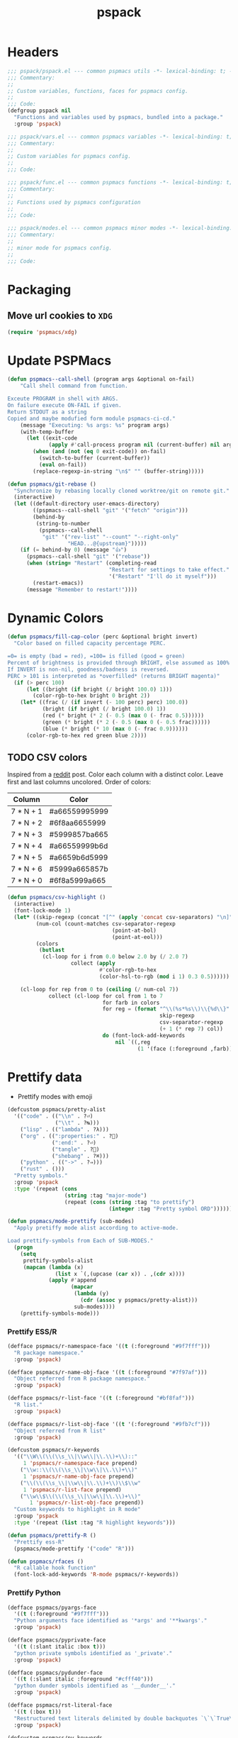 #+title: pspack
#+property: header-args :tangle t :mkdirp t :results no :eval never
#+OPTIONS: _:nil
#+auto_tangle: t

* Headers
#+begin_src emacs-lisp :tangle pspack.el
  ;;; pspack/pspack.el --- common pspmacs utils -*- lexical-binding: t; -*-
  ;;; Commentary:
  ;;
  ;; Custom variables, functions, faces for pspmacs config.
  ;;
  ;;; Code:
  (defgroup pspack nil
    "Functions and variables used by pspmacs, bundled into a package."
    :group 'pspack)
#+end_src

#+begin_src emacs-lisp :tangle vars.el
  ;;; pspack/vars.el --- common pspmacs variables -*- lexical-binding: t; -*-
  ;;; Commentary:
  ;;
  ;; Custom variables for pspmacs config.
  ;;
  ;;; Code:
#+end_src

#+begin_src emacs-lisp :tangle func.el
  ;;; pspack/func.el --- common pspmacs functions -*- lexical-binding: t; -*-
  ;;; Commentary:
  ;;
  ;; Functions used by pspmacs configuration
  ;;
  ;;; Code:
#+end_src

#+begin_src emacs-lisp :tangle modes.el
  ;;; pspack/modes.el --- common pspmacs minor modes -*- lexical-binding: t; -*-
  ;;; Commentary:
  ;;
  ;; minor mode for pspmacs config.
  ;;
  ;;; Code:
#+end_src

* Packaging
** Move url cookies to =XDG=
#+begin_src emacs-lisp :tangle vars.el
  (require 'pspmacs/xdg)
#+end_src

* Update PSPMacs
#+begin_src emacs-lisp :tangle func.el
  (defun pspmacs--call-shell (program args &optional on-fail)
      "Call shell command from function.

  Exceute PROGRAM in shell with ARGS.
  On failure execute ON-FAIL if given.
  Return STDOUT as a string
  Copied and maybe modufied form module pspmacs-ci-cd."
      (message "Executing: %s args: %s" program args)
      (with-temp-buffer
        (let ((exit-code
               (apply #'call-process program nil (current-buffer) nil args)))
          (when (and (not (eq 0 exit-code)) on-fail)
            (switch-to-buffer (current-buffer))
            (eval on-fail))
          (replace-regexp-in-string "\n$" "" (buffer-string)))))

  (defun pspmacs/git-rebase ()
    "Synchronize by rebasing locally cloned worktree/git on remote git."
    (interactive)
    (let ((default-directory user-emacs-directory)
          ((pspmacs--call-shell "git" '("fetch" "origin")))
          (behind-by
           (string-to-number
            (pspmacs--call-shell
             "git" '("rev-list" "--count" "--right-only"
                     "HEAD...@{upstream}")))))
      (if (= behind-by 0) (message "👍")
        (pspmacs--call-shell "git" '("rebase"))
        (when (string= "Restart" (completing-read
                                  "Restart for settings to take effect."
                                  '("Restart" "I'll do it myself")))
          (restart-emacs))
        (message "Remember to restart!"))))
#+end_src

* Dynamic Colors
#+begin_src emacs-lisp :tangle func.el
  (defun pspmacs/fill-cap-color (perc &optional bright invert)
    "Color based on filled capacity percentage PERC.

  =0= is empty (bad = red), =100= is filled (good = green)
  Percent of brightness is provided through BRIGHT, else assumed as 100%
  If INVERT is non-nil, goodness/badness is reversed.
  PERC > 101 is interpreted as *overfilled* (returns BRIGHT magenta)"
    (if (> perc 100)
        (let ((bright (if bright (/ bright 100.0) 1)))
          (color-rgb-to-hex bright 0 bright 2))
      (let* ((frac (/ (if invert (- 100 perc) perc) 100.0))
             (bright (if bright (/ bright 100.0) 1))
             (red (* bright (* 2 (- 0.5 (max 0 (- frac 0.5))))))
             (green (* bright (* 2 (- 0.5 (max 0 (- 0.5 frac))))))
             (blue (* bright (* 10 (max 0 (- frac 0.9))))))
        (color-rgb-to-hex red green blue 2))))
#+end_src

** TODO CSV colors
Inspired from a [[https://www.reddit.com/r/emacs/comments/26c71k/csv_column_highlighting/][reddit]] post.
Color each column with a distinct color.
Leave first and last columns uncolored.
Order of colors:
|---------------+---------------|
| Column        | Color         |
|---------------+---------------|
| 7  *  N  +  1 | #a66559995999 |
| 7  *  N  +  2 | #6f8aa6655999 |
| 7  *  N  +  3 | #5999857ba665 |
| 7  *  N  +  4 | #a66559999b6d |
| 7  *  N  +  5 | #a6659b6d5999 |
| 7  *  N  +  6 | #5999a665857b |
| 7  *  N  +  0 | #6f8a5999a665 |
|---------------+---------------|

#+begin_src emacs-lisp :tangle func.el
  (defun pspmacs/csv-highlight ()
    (interactive)
    (font-lock-mode 1)
    (let* ((skip-regexp (concat "[^" (apply 'concat csv-separators) "\n]"))
           (num-col (count-matches csv-separator-regexp
                                   (point-at-bol)
                                   (point-at-eol)))
           (colors
            (butlast
             (cl-loop for i from 0.0 below 2.0 by (/ 2.0 7)
                      collect (apply
                               #'color-rgb-to-hex
                               (color-hsl-to-rgb (mod i 1) 0.3 0.5))))))

      (cl-loop for rep from 0 to (ceiling (/ num-col 7))
               collect (cl-loop for col from 1 to 7
                                for farb in colors
                                for reg = (format "^\\(%s*%s\\)\\{%d\\}"
                                                  skip-regexp
                                                  csv-separator-regexp
                                                  (+ 1 (* rep 7) col))
                                do (font-lock-add-keywords
                                    nil `((,reg
                                           (1 '(face (:foreground ,farb))))))))))
#+end_src

* Prettify data
- Prettify modes with emoji
#+begin_src emacs-lisp :tangle vars.el
  (defcustom pspmacs/pretty-alist
    '(("code" . (("\\n" . ?⏎)
                 ("\\t" . ?↹)))
      ("lisp" . (("lambda" . ?λ)))
      ("org" . ((":properties:" . ?)
                (":end:" . ?⏎)
                ("tangle" . ?🔗)
                ("shebang" . ?⌘)))
      ("python" . (("->" . ?⇒)))
      ("rust" . ()))
    "Pretty symbols."
    :group 'pspack
    :type '(repeat (cons
                    (string :tag "major-mode")
                    (repeat (cons (string :tag "to prettify")
                                  (integer :tag "Pretty symbol ORD"))))))
#+end_src

#+begin_src emacs-lisp :tangle func.el
  (defun pspmacs/mode-prettify (sub-modes)
    "Apply pretiffy mode alist according to active-mode.

  Load prettify-symbols from Each of SUB-MODES."
    (progn
      (setq
       prettify-symbols-alist
       (mapcan (lambda (x)
                 (list x `(,(upcase (car x)) . ,(cdr x))))
               (apply #'append
                      (mapcar
                       (lambda (y)
                         (cdr (assoc y pspmacs/pretty-alist)))
                       sub-modes))))
      (prettify-symbols-mode)))
#+end_src

*** Prettify ESS/R
#+begin_src emacs-lisp :tangle vars.el
  (defface pspmacs/r-namespace-face '((t (:foreground "#9f7fff")))
    "R package namespace."
    :group 'pspack)

  (defface pspmacs/r-name-obj-face '((t (:foreground "#7f97af")))
    "Object referred from R package namespace."
    :group 'pspack)

  (defface pspmacs/r-list-face '((t (:foreground "#bf8faf")))
    "R list."
    :group 'pspack)

  (defface pspmacs/r-list-obj-face '((t '(:foreground "#9fb7cf")))
    "Object referred from R list"
    :group 'pspack)

  (defcustom pspmacs/r-keywords
    '(("\\W\\(\\(\\s_\\|\\w\\|\\.\\)+\\)::"
       1 'pspmacs/r-namespace-face prepend)
      ("\\w::\\(\\(\\s_\\|\\w\\|\\.\\)+\\)"
       1 'pspmacs/r-name-obj-face prepend)
      ("\\(\\(\\s_\\|\\w\\|\\.\\)+\\)\\$\\w"
       1 'pspmacs/r-list-face prepend)
      ("\\w\\$\\(\\(\\s_\\|\\w\\|\\.\\)+\\)"
         1 'pspmacs/r-list-obj-face prepend))
    "Custom keywords to highlight in R mode"
    :group 'pspack
    :type '(repeat (list :tag "R highlight keywords")))
#+end_src

#+begin_src emacs-lisp :tangle func.el
  (defun pspmacs/prettify-R ()
    "Prettify ess-R"
    (pspmacs/mode-prettify '("code" "R")))

  (defun pspmacs/rfaces ()
    "R callable hook function"
    (font-lock-add-keywords 'R-mode pspmacs/r-keywords))
#+end_src

*** Prettify Python
#+begin_src emacs-lisp :tangle vars.el
  (defface pspmacs/pyargs-face
    '((t (:foreground "#9f7fff")))
    "Python arguments face identified as '*args' and '**kwargs'."
    :group 'pspack)

  (defface pspmacs/pyprivate-face
    '((t (:slant italic :box t)))
    "python private symbols identified as '_private'."
    :group 'pspack)

  (defface pspmacs/pydunder-face
    '((t (:slant italic :foreground "#cfff40")))
    "python dunder symbols identified as '__dunder__'."
    :group 'pspack)

  (defface pspmacs/rst-literal-face
    '((t (:box t)))
    "Restructured text literals delimited by double backquotes `\`\`True\`\``."
    :group 'pspack)

  (defcustom pspmacs/py-keywords
    '(("\\W\\(\\*\\{1,2\\}\\(\\s_\\|\\w\\|\\.\\)+\\)"
       1 'pspmacs/pyargs-face t append)
      ("\\W\\(_\\{1,2\\}\\(\\s_\\|\\w\\|\\.\\)+_\\{0,2\\}\\)"
       1 'pspmacs/pyprivate-face prepend)
      ("\\W\\(__\\(\\s_\\|\\w\\|\\.\\)+__\\)"
       1 'pspmacs/pydunder-face t)
      ("\\W\\(\\([0-9]*_?[0-9]+\\)+\\(\\.[0-9]*\\)?\\)"
       1 'font-lock-constant-face nil)
      ("\\W\\(\\([0-9]*_?[0-9]+\\)*\\(\\.[0-9]+\\)\\)"
       1 'font-lock-constant-face nil)
      (") ?\\(->\\) ?" 1 'font-lock-keyword-face nil)
      ("``\\(.*?\\)``" 1 'pspmacs/rst-literal-face prepend))
    "Custom keywords to highlight in python mode"
    :group 'pspack
    :type '(repeat (list :tag "Python highlight keywords")))
#+end_src

#+begin_src emacs-lisp :tangle func.el
  (defun pspmacs/prettify-python ()
    "Prettify python"
    (pspmacs/mode-prettify '("code" "python")))

  (defun pspmacs/pyfaces ()
    "Python keyword faces"
    (font-lock-add-keywords nil pspmacs/py-keywords))
#+end_src

*** Prettify Emacs-Lisp
#+begin_src emacs-lisp :tangle vars.el
  (defcustom pspmacs/elisp-keywords
    '(("\\W\\(\\([0-9]*_?[0-9]+\\)*\\(\\.[0-9]+\\)\\)"
       1 'font-lock-constant-face nil)
      ("\\W\\(t\\|\\nil)\\W"
       1 'font-lock-constant-face nil))
    "Custom keywords to highlight in emacs-lisp mode"
    :group 'pspack
    :type '(repeat (list :tag "emacs-lisp highlight keywords")))
#+end_src

#+begin_src emacs-lisp :tangle func.el
  (defun pspmacs/prettify-emacs-lisp ()
    "Prettify Emacs-Lisp"
    ;; (font-lock-add-keywords nil pspmacs/elisp-keywords)
      (pspmacs/mode-prettify '("code" "emacs-lisp")))
#+end_src

*** Prettify Org
#+begin_src emacs-lisp :tangle func.el
  (defun pspmacs/prettify-note ()
    (pspmacs/mode-prettify '("lisp" "org")))
#+end_src

*** Prettify Rust
#+begin_src emacs-lisp :tangle func.el
  (defun pspmacs/prettify-rust ()
    (pspmacs/mode-prettify '("code" "rust")))
#+end_src

* Set face attribute for daemon mode
#+begin_src emacs-lisp :tangle vars.el
  (defcustom pspmacs/font-height 150
    "10 x Font-height"
    :group 'pspack
    :type 'integer)
#+end_src

* Order of pspmacs modules to load
#+begin_src emacs-lisp :tangle vars.el
  (defcustom pspmacs/modules-order
    (mapcan
     #'cdr
     (sort
      (let (order)
        (dolist (tree pspmacs/worktrees order)
          (dolist
              (group
               (let ((order-file
                      (expand-file-name "modules/load-order.eld" tree)))
                 (when (file-readable-p order-file)
                   (with-temp-buffer
                     (insert-file-contents order-file)
                     (emacs-lisp-mode)
                     (goto-char (point-max))
                     (backward-sexp)
                     (eval (sexp-at-point))))))
            (setf (alist-get (car group) order) (cdr group)))))
      (lambda (a b) (< (car a) (car b)))))
    "Ordered list of pspmacs/modules to load."
    :group 'pspack
    :type '(repeat (string :tag "module-name")))
    #+end_src

#+begin_src emacs-lisp :tangle func.el
  (defun pspmacs/load-modules (&optional modules-order)
    "Load modules in order.

  Load modules as defined in MODULES-ORDER.
  Defaults to the variable pspmacs/modules-order"
    (dolist (autofile (or modules-order pspmacs/modules-order))
      (catch 'load-success
        (dolist (work-tree pspmacs/worktrees)
          (let ((lit-module
                 (expand-file-name
                  (format "modules/pspmacs-%s.org" autofile) work-tree)))
            (when (file-readable-p lit-module)
              (pspmacs/load-suitable lit-module)
              (throw 'load-success lit-module)))))))
#+end_src

* Byte compile worktrees
Following function may be used to byte-compile any work-tree.
#+begin_src emacs-lisp :tangle vars.el
  (defcustom pspmacs/byte-worktree t
    "Byte compile worktrees?"
    :group 'pspack
    :type 'boolean)
#+end_src

#+begin_src emacs-lisp :tangle func.el
  (defun pspmacs/byte-compile-worktrees (&optional worktree)
    "Byte-compile directory recursively.

  Target: WORKTREE.
  Default worktree is global (`user-emacs-directory)
  This may be disabled by setting `pspmacs/byte-worktree' to nil"
    (when (and (not (boundp 'no-native-compile))
               (not no-native-compile)
               pspmacs/byte-worktree)
      (byte-recompile-directory (or worktree user-emacs-directory) 0)))
#+end_src

* Inferior interpreter
#+begin_src emacs-lisp :tangle func.el
  (defun pspmacs/inferior-interpreter (executable)
    "Open an inferior interpreter in split window.

  Open EXECUTABLE interpreter in an inferior windows."
    (interactive)
    (select-window (split-window-below))
    (call-interactively executable))
#+end_src

* Destroy buffer and window when user application exits
#+begin_src emacs-lisp :tangle func.el
  (defun pspmacs/destroy-buffer-and-window (&optional target-buffer)
    "Destroy window and buffer after some process is done.

  If TARGET-BUFFER is supplied, it and its window is destroyed.
  Else, current buffer and window is destroyed.
  If window is the only window, it is spared"
    (let ((used-buffer (or target-buffer (current-buffer))))
      (when (not (one-window-p)) (delete-window (get-buffer-window used-buffer)))
      (kill-buffer used-buffer)))
#+end_src

* Buffer mode key-bindings
Key-bindings to:
- Change buffer mode
- Open scratch buffer with mode
#+begin_src emacs-lisp :tangle vars.el
  (defcustom pspmacs/mode-keybindings
    '((fundamental-mode . "-")
      (conf-mode . "cc")
      (mu4e-compose-mode . "<c")
      (js-json-mode . "cj")
      (markdown-mode . "md")
      (lisp-interaction-mode . "i")
      (rst-mode . "mr")
      (toml-mode . "mt")
      (TeX-mode . "mX")
      (xml-mode . "mx")
      (yaml-mode . "my")
      (org-mode . "o")
      (c-mode . "pc")
      (c++-mode . "pC")
      (emacs-lisp-mode . "pe")
      (java-mode . "pj")
      (lua-mode . "pl")
      (python-mode . "pp")
      (rust-mode . "pr")
      (ess-r-mode . "pR")
      (shell-script-mode . "ps")
      (ruby-mode . "py")
      (html-mode . "wh")
      (javasript-mode . "wj")
      (css-mode . "wc"))
    "Common keybindings for buffer major modes"
    :group 'pspmacs
    :type '(repeat (cons (symbol :tag "mode")
                         (string :tag "key-sequence"))))
    #+end_src

* Switch to minibuffer
#+begin_src emacs-lisp :tangle func.el
  (defun pspmacs/switch-to-minibuffer ()
    "Switch to minibuffer window."
    (interactive)
    (if (active-minibuffer-window) (select-window (active-minibuffer-window))
      (message "Minibuffer is not active")))
#+end_src

* Kill all other buffers
#+begin_src emacs-lisp :tangle func.el
  (defun pspmacs/kill-other-buffers ()
    "Kill all other buffers."
    (interactive)
    (when (y-or-n-p "Delete all other buffers?")
      (mapc 'kill-buffer
            (seq-reduce
             (lambda (x y) (delq y x))
             `(,(current-buffer) ,(get-buffer messages-buffer-name))
             (buffer-list)))
      (message "Deleted all other buffers.")))
#+end_src

* Extend list as in python
- Extend a list with elements from an iterable.
#+begin_src emacs-lisp :tangle func.el
  (defun pspmacs/extend-list (list-var elements &optional append compare-fn)
    "Iterative form of `add-to-list'.

  Add each element from the list of ELEMENTS to LIST-VAR.
  APPEND and COMPARE-FN are passed to `add-to-list'
  Return value is the new value of LIST-VAR."
    (unless (listp elements) (user-error "ELEMENTS must be list"))
    (dolist (elem elements)
      (add-to-list list-var elem append compare-fn))
    (symbol-value list-var))
#+end_src

* Conditional callback
- Add to a hook unless major mode is other than listed.
  #+begin_src emacs-lisp :tangle func.el
    (defun pspmacs/maj-cond-call (callback maj-modes)
      "Run CALLBACK unless major mode is any of MAJ-MODES.

    If MAJ-MODES is a list, `major-mode' shouldn't be in MAJ-MODES."
      (let ((maj-modes-list (if (listp maj-modes) maj-modes `(,maj-modes))))
        (unless (member major-mode maj-modes-list) (call-interactively callback))))
  #+end_src

* Theme customizations
Org modern customizations as [[https://github.com/minad/org-modern/issues/5][suggested]] by Protesilaos himself.
To have org-table formatted correctly with org-modern mode and variable-pitch-font.
#+begin_src emacs-lisp :tangle func.el
  ;;;###autoload
  (defun pspmacs/modus-themes-custom-faces (&rest _)
    "Customize modus theme faces."

    ;; Org-modern might be defered
    (modus-themes-with-colors
      (custom-set-faces
       ;; Add "padding" to the mode lines
       `(hl-line ((,c :slant italic)))

       ;; Custom colors
       `(font-function-name-face ((,c :foreground "#9f5f9f" :weight bold)))
       `(font-lock-comment-face ((,c :foreground "#bfdfff"
                                     :background "#003050"
                                     :slant italic)))
       `(font-lock-doc-face ((,c :foreground "#ffdfbf"
                                 :background "#503000"
                                 :slant italic)))
       `(mode-line-buffer-id ((,c :foreground "#009f9f")))
       `(line-number ((,c :foreground "#4f5f7f" :background unspecified)))
       `(font-lock-type-face ((,c :foreground "#ff3f5f" :weight bold)))

       ;; org
       `(org-document-title ((,c :foreground "#ffff9f"))))))
       #+end_src

* Use corfu as completion
- as directed by corfu wiki
#+begin_src emacs-lisp :tangle func.el
  (defun pspmacs/orderless-dispatch-flex-first (_pattern index _total)
    (and (eq index 0) 'orderless-flex))

  (defun pspmacs/eglot-capf ()
    (setq-local completion-at-point-functions
                (list (cape-capf-super
                       #'eglot-completion-at-point
                       #'tempel-expand
                       #'cape-file))))

  (defun pspmacs/ignore-elisp-keywords (cand)
    (or (not (keywordp cand))
        (eq (char-after (car completion-in-region--data)) ?:)))

  (defun pspmacs/setup-elisp ()
    (setq-local
     completion-at-point-functions
     (list (cape-capf-super
            (cape-capf-predicate #'elisp-completion-at-point
                                 #'pspmacs/ignore-elisp-keywords)
            #'cape-dabbrev)
           #'cape-file)
     cape-dabbrev-min-length 5))
#+end_src

* python venv for pytest
#+begin_src emacs-lisp :tangle func.el
  (defun pspmacs/pytest-use-venv (orig-fun &rest args)
    (apply orig-fun args))
#+end_src

* Use ipython as python interpreter
#+begin_src emacs-lisp :tangle func.el
  (defun pspmacs/prefer-interpreter-ipython ()
    "Use ipython as the python interpreter if available.

  This requires us to reset various regular expressions."
    (interactive)
    (when (executable-find "ipython")
      (setq python-shell-interpreter (executable-find "ipython")
            python-shell-interpreter-args "-i --simple-prompt --no-color-info"
            python-shell-prompt-regexp "In \\[[0-9]+\\]: "
            python-shell-prompt-block-regexp "\\.\\.\\.\\.: "
            python-shell-prompt-output-regexp "Out\\[[0-9]+\\]: "
            python-shell-completion-setup-code
            "from IPython.core.completerlib import module_completion"
            python-shell-completion-string-code
            "';'.join(get_ipython().Completer.all_completions('''%s'''))\n")))
#+end_src

* Yank file name to clipboard
#+begin_src emacs-lisp :tangle func.el
  (defun pspmacs/yank-file-name ()
    "Yank file-name to clipboard.

  If buffer is not associated with a file, copy directory name.
  If in `eww-mode', copy url.

  Also, display it in echo area."
    (interactive)
    (cond
     ((eq major-mode 'eww-mode) (eww-copy-page-url))
     (t (let ((current-focus
               (expand-file-name
                (or buffer-file-name dired-directory default-directory))))
          (kill-new current-focus)
          (message (format "Copied: %s" current-focus))))))
#+end_src

* Wayland kill-ring
#+begin_src emacs-lisp :tangle vars.el
  (defvar wl-copy-process nil
    "Integration of wl-copy (wl-clipboard) for wayland")
#+end_src

- [[https://www.emacswiki.org/emacs/CopyAndPaste][Wayland copy/paste]]
#+begin_src emacs-lisp :tangle func.el
  (defun wl-copy (text)
    "Copy to wayland clipboard.

  Copy TEXT to wayland wl-copy"
    (setq wl-copy-process (make-process :name "wl-copy"
                                        :buffer nil
                                        :command '("wl-copy" "-f" "-n")
                                        :connection-type 'pipe
                                        :noquery t))
    (process-send-string wl-copy-process text)
    (process-send-eof wl-copy-process))

  (defun wl-paste ()
    "Paste from wayland clipboard.

  Return nil if we're the current paste owner."
    (unless (and wl-copy-process (process-live-p wl-copy-process))
      (shell-command-to-string "wl-paste -n | tr -d \r")))
#+end_src

* Org-paths
- Use [[file:pspmacs/xdg.org][XDG]] specification relative for Emacs
- pspmacs/org-path: base org path
- pspmacs/org-mail-path: mail management
- pspmacs/org-template-path: path to org setupfile templates
- pspmacs/org-journal-path: path to org journal
#+begin_src emacs-lisp :tangle vars.el
  (require 'pspmacs/xdg)
  (defcustom pspmacs/org-path
    (xdg/make-path "org/")
    "Org mode base"
    :group 'pspmacs
    :type 'directory)

  (defcustom pspmacs/org-mail-path
    (expand-file-name "mail.org" pspmacs/org-path)
    "Path to org-mail (mu4e) file"
    :type 'file
    :group 'pspmacs)

  (defcustom pspmacs/org-template-path
    (expand-file-name "templates/" pspmacs/org-path)
    "Org mode templates (setupfile)"
    :group 'pspmacs
    :type 'directory)

  (defcustom pspmacs/org-journal-path
    (expand-file-name "journal/" pspmacs/org-path)
    "Journal entries."
    :group 'pspmacs
    :type 'directory)
#+end_src

* remove BOM from org babel tangle
If org-tangle adds BOM, (utf signature), drop it by adding following code to =org-babel-post-tangle-hook=
#+begin_src emacs-lisp :tangle no :eval no :results no
  (add-hook 'org-babel-post-tangle #'pspmacs/drop-bom)
#+end_src

#+begin_src emacs-lisp :tangle func.el
  (defun pspmacs/drop-bom ()
    "Drop Byte Order Mark (BOM) that may get tangled at the beginning of buffer.

  Suggestion: add to `org-babel-post-tangle-hook'"
    (interactive)
    (save-excursion
      (goto-char (point-min))
      (when (member (char-after 1) '(?\ufeff ?\ufffe ?\uffff))
        (delete-char 1)
        (message "BOM deleted"))))
#+end_src

* Reference paths
- pspmacs/ref-paths: paths to bibliography
#+begin_src emacs-lisp :tangle vars.el
  (defcustom pspmacs/ref-paths
    (list (xdg/make-path "references/"))
    "Reference base paths order"
    :group 'pspmacs
    :type '(repeat directory))
#+end_src

* Org-publish alist
- For bulk exporting org-files to html
#+begin_src emacs-lisp :tangle func.el
  (defun pspmacs/project-to-publish-alist
      (org-root html-root org-templates)
    "Set root locations for source ORG-ROOT and target HTML-ROOT.

  To publish orgmode files to HTML."
    (interactive
     (let (org-root html-root org-templates)
       (setq org-root (read-directory-name
                       "ORG Directory:\t"
                       nil default-directory
                       ".*" nil))
       (setq html-root (read-directory-name
                        "HTML Directory:\t"
                        (expand-file-name "../html" org-root) nil
                        ".*" nil))
       (setq org-templates (read-directory-name
                            "Templates Directory:\t"
                            (expand-file-name "templates"
                                              pspmacs/org-template-path)
                            nil ".*" nil))
       (list org-root html-root org-templates)))

    (catch 'pspmacs/mk-tag
      (unless (file-directory-p html-root)
        (if (yes-or-no-p (format "%s doesn't exist. Create? " html-root))
            (make-directory html-root t)
          (throw 'pspmacs/mk-tag nil)))
      (setq org-publish-project-alist
            (list
             (list "org-notes"
                   :base-directory org-root
                   :base-extension "org"
                   :publishing-directory html-root
                   :recursive t
                   :publishing-function 'org-html-publish-to-html
                   :headline-levels 4
                   :auto-preamble t)
             (list "org-static"
                   :base-directory org-root
                   :base-extension
                   "css\\|js\\|png\\|jpg\\|gif\\|pdf\\|mp3\\|ogg\\|swf"
                   :publishing-directory html-root
                   :recursive t
                   :publishing-function 'org-publish-attachment)
             (list "org-templates"
                   :base-directory org-templates
                   :base-extension
                   "css\\|js\\|png\\|jpg\\|gif\\|pdf\\|mp3\\|ogg\\|swf"
                   :publishing-directory html-root
                   :recursive t
                   :publishing-function 'org-publish-attachment)
             (list "org" :components
                   '("org-notes" "org-static" "org-templates"))))))
           #+end_src

* Org-Links
** Insert clipboard contents as link
#+begin_src emacs-lisp :tangle func.el
  (defun pspmacs/org-paste-as-link ()
    "Paste contents of clipboard as link."
    (interactive)
    (org-insert-link
     nil (current-kill 0) (read-string "Description:\t" link-loc)))
#+end_src

** Copy link at point
#+begin_src emacs-lisp :tangle func.el
  (defun pspmacs/org-copy-link-at-point ()
    "Copy link if thing at point as link"
    (interactive)
    (let* ((context (org-element-context)))
      (when (eq (org-element-type context) 'link)
        (kill-new (format "%s:%s"
                          (org-element-property :type context)
                          (org-element-property :path context))))))
#+end_src

* Use Emacs for mail
- Caution: this requires many dependencies:
  - Mu and its dependencies
  - mbsync (isync) and its dependencies
#+begin_src emacs-lisp :tangle vars.el
  (defcustom pspmacs/mu4e-load-path nil
    "Set load-path to mu4e directory

  Usually, the location is /usr/share/emacs/site-lisp/mu4e/
  Only when this is set to a directory, configuration for mu4e is attempted."
    :group 'pspack
    :type '(choice
            (const :tag "off" nil)
            (directory)))
#+end_src

* Org mode scratch buffer
With motivation from [[https://emacs.stackexchange.com/questions/16492/is-it-possible-to-create-an-org-mode-scratch-buffer][stackexchange accepted answer]]
#+begin_src emacs-lisp :tangle func.el
  (defun pspmacs/mode-scratch (&optional buffer-mode)
    "Create a scratch buffer with arbitrary major mode in BUFFER-MODE"
    (interactive)
    (let* ((buffer-mode (or buffer-mode 'lisp-interaction-mode))
           (buffer-string-prefix (string-trim-right
                                  (if (symbolp buffer-mode)
                                      (symbol-name buffer-mode)
                                    buffer-mode)
                                  "-mode"))
           (scratch-name (format "*%s scratch*" buffer-string-prefix))
           (scratch-notice
            (string-replace "Lisp evaluation"
                            (format "%s mode" buffer-string-prefix)
                            (string-replace ";; "
                                            nil initial-scratch-message))))
      (switch-to-buffer scratch-name)
      (with-current-buffer scratch-name
        (funcall-interactively buffer-mode)
        (when (= (buffer-size) 0)
          (buffer-disable-undo scratch-name)
          (insert (substitute-command-keys scratch-notice))
          (goto-char (point-min))
          (comment-line 2)
          (goto-char (point-max))
          (buffer-disable-undo scratch-name)))))
#+end_src

* Org insert check-boxes and cookies
#+begin_src emacs-lisp :tangle func.el
  (defun pspmacs--org-pop-cookie (heading-cookie-re)
    "PRIVATE: used by `pspmacs/org-put-checkboxes'.

  HEADING-COOKIE-RE: regular expression that recognises cookies"
    (save-excursion
      (goto-char (line-end-position))
      (while (re-search-backward heading-cookie-re (line-beginning-position) t)
        (replace-match "" nil nil)))
    (when (string= (org-get-todo-state) "TODO") (org-todo "")))

  (defun pspmacs--org-push-cookie ()
    "PRIVATE: used by `pspmacs/org-put-checkboxes'."
    (end-of-line)
    (insert " [/]")
    (unless (org-get-todo-state) (org-todo "TODO")))

  (defun pspmacs/org-map-plain-list (func)
    "Walk down the current heading to locate plain lists and map.

  Allpy FUNC to all lines which qualify to be list items `org-at-item-p'"
    (save-excursion
      (forward-line 1)
      (while (and (not (eobp)) (not (org-at-heading-p)))
        (when (org-at-item-p) (funcall func))
        (forward-line 1))))

  (defun pspmacs/org-put-checkboxes (&optional negate called-recursively)
    "Mark current line with incomplete tags.

  If current line is a heading, add a cookie '[/]' at the end.
  If current is a list, add a checkbox '[ ]' at the beginning.
  Pass otherwise or if already present.

  If NEGATE is t, perform the opposite action, removing checkboxes and cookes
  If CALLED-RECURSIVELY, don't update cookie statistics, that should be done
  only at the end of recursion by the caller function.
  "
    (interactive)
    (save-excursion
      (let ((line-text (buffer-substring-no-properties
                        (line-beginning-position)
                        (line-end-position)))
            (heading-cookie-re ".+\\(\\[[0-9]*/[0-9]*\\]\\)$"))
        (cond ((org-at-heading-p)
               ;; Handle Headings
               (if (string-match-p heading-cookie-re line-text)
                   (if negate (pspmacs--org-pop-cookie heading-cookie-re))
                 (pspmacs--org-push-cookie))
               (unless called-recursively (org-update-statistics-cookies t)))
              ((org-at-item-p)
               ;; Handle Lists
               (when (or (null (or (org-at-item-checkbox-p) negate))
                         (and (org-at-item-checkbox-p) negate))
                 (org-toggle-checkbox '(4))))))))

  (defun pspmacs/org-put-checkboxes-recursively (&optional negate)
    "Mark current line with incomplete tags, iterating over org-subtree.

    Apply `pspmacs/org-put-checkboxes' recursively down the subtree;
    passing the optional argument NEGATE.
    "
    (interactive)
    (save-excursion
      (org-map-tree
       (lambda ()
         (pspmacs/org-put-checkboxes negate t)
         (org-map-entries
          (pspmacs/org-map-plain-list
           (lambda () (pspmacs/org-put-checkboxes negate t)))
          nil
          'tree)))
      (org-update-statistics-cookies nil)))
#+end_src

* Org mode presentation
#+begin_src emacs-lisp :tangle vars.el
  (defvar-local pspmacs/present-end-callbacks nil
    "Temporary storage for orignial values during presentation.

     Value is set by `pspmacs/present-start' and unset by `pspmacs/present-end'.
     This is risky if manually set.")

  (put pspmacs/present-end-callbacks 'risky-local-variable t)

  (defcustom pspmacs/present-settings nil
    "Org-Presentation settings.

  Each entry should be a cons cell, whose,
  CAR should be a symbol (variable, function).
  If CAR ends with \=-mode\=, the corresponding mode is suitably (un)set.
  CDR should be its value in `org-present-mode' for variable
  and a reciprocal function if CAR is a function.

  These are set by `pspmacs/present-start' which is hooked to `org-present'.
  Original values are restored by `pspmacs/present-end' which is hooked to
  `org-present-quit'."
    :type '(repeat (cons (symbol :tag "Variable")
                         (sexp :tag "value in present mode")))
    :group 'pspack)
#+end_src

#+begin_src emacs-lisp :tangle func.el
  (defun pspmacs/next-slide (buffer-name heading)
    "Run with /=next-slide-please/=

  Added to abnormal hook `org-present-after-navigate-functions'"
    (org-overview)
    (org-show-entry)
    (org-show-children))

  (defun pspmacs/present-start ()
    "Set variables locally during presentation.

  Call at the start of presentations.

  Original values are saved as callbacks in local variable
  `pspmacs/present-end-callbacks'.

  Call `pspmacs/present-end' to reset."
    (interactive)
    (dolist (pres-pair pspmacs/present-settings)
      (let ((set-var (car pres-pair))
            (pres-val (cdr pres-pair)))
        (cond
         ;; mode
         ((and (symbolp set-var) (string-match "-mode$" (symbol-name set-var)))
          (push `(,set-var ,(if (eval set-var) 1 -1))
                pspmacs/present-end-callbacks)
          (funcall set-var pres-val))
         ;; function
         ((or (functionp set-var) (consp set-var)) ;; function or lambda
          (push `(funcall (quote ,pres-val)) pspmacs/present-end-callbacks)
          (funcall set-var))
         ;; regular variable
         (t (let ((orig-val (eval set-var)))
              (push `(setq-local ,set-var
                                 ,(if (listp orig-val)
                                      `(quote ,orig-val)
                                    orig-val))
                    pspmacs/present-end-callbacks))
            (eval `(setq-local ,set-var ,pres-val)))))))

  (defun pspmacs/present-end ()
    "Call at the start of presentations.

  reset values from `pspmacs/present-orig-modes'
  and `pspmacs/preset-orig-vars' if they exists."
    (interactive)
    (dolist (callback pspmacs/present-end-callbacks)
      (eval callback))
    (setq-local pspmacs/present-end-callbacks nil))

#+end_src

* Programming language hooks
- Hooks called after eglot-connect.
#+begin_src emacs-lisp :tangle vars.el
  (defcustom pspmacs/after-code-load-hook nil
    "run after the program code file is loaded"
    :group 'pspack
    :type '(hook :tag "After code-load"))
#+end_src

#+begin_src emacs-lisp :tangle func.el
  (defun pspmacs/after-code-load (&rest _)
    "run after the program code file is loaded"
    (run-hooks 'pspmacs/after-code-load-hook))
#+end_src

* Programming project initialize
- Project initialization hooks
#+begin_src emacs-lisp :tangle vars.el
  (defcustom pspmacs/project-init-hook nil
    "Hook called to initialize project"
    :group 'pspack
    :type '(hook :tag "Initialize project"))

  (defcustom pspmacs/project-init-command nil
    "Project initialization command"
    :group 'pspack
    :type '(hook :tag "Initialize project"))
#+end_src

#+begin_src emacs-lisp :tangle func.el
  (defun pspmacs/project-init (command)
    "Run after the program code file is loaded"
    (interactive
     `(,(read-string "pspmacs/project-init-command: "
                     pspmacs/project-init-command)))
    (run-hooks 'pspmacs/project-init-hook)
    (unless (string= command "")
      (message "Starting command %s" command)
      (let* ((command-parts (split-string command))
             (cmd (car command-parts))
             (args (cdr command-parts))
             (process-args `("project-init" "*project-init*" ,cmd ,@args)))
        (apply 'start-process process-args)
        (switch-to-buffer-other-window "*project-init*"))))
#+end_src

* Run or Serve code
- Project initialization hooks
#+begin_src emacs-lisp :tangle vars.el
  (defcustom pspmacs/serve-or-run-hook nil
    "hook called to initialize project"
    :group 'pspack
    :type '(hook :tag "Run or serve project"))

  (defcustom pspmacs/serve-or-run-command nil
    "Project initialization command"
    :group 'pspack
    :type '(hook :tag "Serve or run project"))
#+end_src

#+begin_src emacs-lisp :tangle func.el
  (defun pspmacs/serve-or-run (command)
    "Run after the program code file is loaded"
    (interactive
     `(,(read-string "serve-or-run-command: " pspmacs/serve-or-run-command)))
    (run-hooks 'pspmacs/serve-or-run-hook)
    (unless (string= command "")
      (message "Starting command %s" command)
      (let* ((command-parts (split-string command))
             (cmd (car command-parts))
             (args (cdr command-parts))
             (process-args `("serve-or-run" "*serve-or-run*" ,cmd ,@args)))
        (apply 'start-process process-args)
        (switch-to-buffer-other-window "*serve-or-run*"))))
#+end_src

* Filter =smartparens=
** Org Header
Point is currently placed at potential org-header.
Useful when we want to decide if a "*" should be 'smart-completed' as /bold/.
#+begin_src emacs-lisp :tangle func.el
  (defun pspmacs/at-org-header-p (&rest _)
    "Returns t if point is at potential org header

  i.e. if at ^\\\\**$

  All arguments are ignored"
    (string-match-p
     "^\\**$" (buffer-substring (line-beginning-position) (point))))
#+end_src

** In-Buffer Settings
[[https://orgmode.org/manual/In_002dbuffer-Settings.html][In-Buffer settings]]
#+begin_src emacs-lisp :tangle func.el
  (defun pspmacs/at-org-in-buffer-settings-p (&rest _)
    "Returns t only if in-buffer settings tag '#+' is opened

  t if point is at '^\\\\W*#'
  all arguments are ignored"
    (string-match-p
     "^\\W*#" (buffer-substring (line-beginning-position) (point))))
#+end_src

* Toggle emphasis markers
A generic macro to toggle any variable, optionally interactively.
#+begin_src emacs-lisp :tangle func.el
  (defmacro pspmacs/toggle (&optional var)
    "If VAR is non-nil, set it to nil else, t
  VAR must be quoted"
    (let ((var (or var `(intern ,(symbol-name (read-variable "Variable: "))))))
      `(customize-set-variable ,var (not ,(eval var)))))
#+end_src

** Variable
A thin wrapper around macro [[*Toggle emphasis markers][pspmacs/toggle]]
#+begin_src emacs-lisp :tangle func.el
  (defun pspmacs/toggle-var ()
    "A thin wrapper around macro `pspmacs/toggle'"
    (interactive)
    (eval '(pspmacs/toggle)))
#+end_src

** Toggle org emphasis
#+begin_src emacs-lisp :tangle func.el
  (defun pspmacs/org-toggle-emphasis-display ()
    "Toggle org emphasis markers such as **, //, ~~, ==, ++"
    (interactive)
    (pspmacs/toggle 'org-hide-emphasis-markers))
#+end_src

* Disk usage
[[https://github.com/zevv/duc][duc]] maintains a list of disk usage index.
Integrate with =dired= to display directory sizes.
#+begin_src emacs-lisp :tangle vars.el
  (defcustom pspmacs/duc-watches-list
    (list (file-name-as-directory (getenv "HOME")))
    "List of locations to be auto-indexed by duc"
    :group 'pspack
    :type '(repeat directory))
#+end_src

#+begin_src emacs-lisp :tangle func.el
  (defun pspmacs/index-duc ()
    (dolist (watch pspmacs/duc-watches-list nil)
      (start-process "duc" nil "duc" "index" watch)))
#+end_src

* Serve directory temporarily
Serve a directory to ~http://localhost~ using the =http.server= (builtin) module of Python.
This is especially useful when the browser is denied access to the file-system using a path ~file:///home/${USER}/...~.
Flatpaks are known to enforce such denial as a secure feature.
~pspmacs/temp-serve~ exposes a file-system path;
~pspmacs/stop-serve~ stops that.
~pspmacs/stop-serve-all~ stops all such exposures.
#+begin_danger
As is warned in [[https://docs.python.org/3/library/http.server.html][python's documentation]], this should never be used for production deployment.
#+end_danger

#+begin_src emacs-lisp :tangle vars.el
  (defvar pspmacs/served-dirs nil
    "List of cons cells whith ports and handles.

   Handles point to processes that serve directories at those ports.")

  (put pspmacs/served-dirs 'risky-local-variable t)
#+end_src

#+begin_src emacs-lisp :tangle func.el
  (defun pspmacs/temp-serve--negotiate-port (&optional port)
    "Negotiate and return a unique port or nil to abort."
    (while (or (not port)
               (when-let
                   (((member port (mapcar #'car pspmacs/served-dirs)))
                    (original-dir
                     (nth 4 (process-command
                             (cdr (assoc port pspmacs/served-dirs))))))
                 (cl-case
                     (string-to-char
                      (substring
                       (completing-read
                        (format "Port %d is serving %s." 8080 original-dir)
                        `("I'll re-enter a different port."
                          ,(format "Stop %s to serve what I say."original-dir)
                          "Cancel (abort).")
                        nil t)
                       0 1))
                   (?S
                    (message "Stopping %s to serve %s" original-dir
                             default-directory)
                    (pspmacs/stop-serve port)
                    ;; remove from alist
                    ;; The sentinel will take much longer to do forget.
                    (setq pspmacs/served-dirs
                          (delete (assoc port pspmacs/served-dirs)
                                  pspmacs/served-dirs))
                    port)
                   (?I (not (setq port nil)))
                   (?C (setq port nil)))))
      (unless port
        (setq port (read-number
                    "Serve to port:\t"
                    (1+ (apply #'max (-concat
                                      (mapcar #'car pspmacs/served-dirs)
                                      '(8079))))))))
    port)

  (defun pspmacs/temp-server--forget (process event)
    "Forget buffer, cons corresponding to PROCESS based on EVENT.

  Currently. EVENT is always ignored."
    (when-let ((elem (rassoc process pspmacs/served-dirs)))
      (kill-buffer (process-buffer process))
      (setq pspmacs/served-dirs (delete elem pspmacs/served-dirs))))

  (defun pspmacs/temp-serve (&optional directory port)
    "Serve directory temporarily at localhost.

  Expose DIRECTORY (prompt if nil) to serve at https://localhost:PORT.
  If PORT is nil, prompt for one, offer the
  port above the highest served port starting 8080.

  Maintain a record at `pspmacs/served-dirs'."
    (interactive)
    (when-let
        ((port (pspmacs/temp-serve--negotiate-port port))
         (default-directory
          (or directory (read-directory-name "Serve to expose directory:\t")))
         (process-name (format "SERVE %s" default-directory))
         (buffer (format " *%s*" process-name)))
      (if (file-remote-p default-directory)
          (message "Can't serve remote locations.")
        (add-to-list 'pspmacs/served-dirs
                     (cons port (make-process
                                 :name process-name
                                 :buffer buffer
                                 :command
                                 `("python" "-m" "http.server"
                                   "-d" ,(expand-file-name default-directory)
                                   ,(number-to-string port))
                                 :sentinel #'pspmacs/temp-server--forget
                                 :noquery nil))))))

  (defun pspmacs/stop-serve (port)
    "Stop serving directory by killing process that initiated it.

  PORT identifies the directory."
    (interactive
     (list
      (when pspmacs/served-dirs
        (string-to-number
         (nth 0 (split-string (completing-read
                               "Stop server on port:\t"
                               (mapcar (lambda (x)
                                         (format "%d:\t%s" (car x)
                                                 (nth 4 (process-command
                                                         (cdr x)))))
                                       pspmacs/served-dirs)
                               nil t)
                              "\t"))))))
    (when port (interrupt-process (alist-get port pspmacs/served-dirs))))

  (defun pspmacs/stop-serve-all ()
    "Stop all temporary directories being served by `pspmacs/temp-serve'"
    (interactive)
    (dolist (elt pspmacs/served-dirs)
      (pspmacs/stop-serve (car elt))))
#+end_src

* Footers
#+begin_src emacs-lisp :tangle vars.el
  ;;; vars.el ends there
#+end_src

#+begin_src emacs-lisp :tangle func.el
  ;;; func.el ends there
#+end_src

#+begin_src emacs-lisp :tangle pspack.el
  (load (expand-file-name "vars.el" (file-name-directory load-file-name))
        nil 'nomessage)
  (load (expand-file-name "func.el" (file-name-directory load-file-name))
        nil 'nomessage)
  (load (expand-file-name "modes.el" (file-name-directory load-file-name))
        nil 'nomessage)
  (provide 'pspack)
#+end_src
